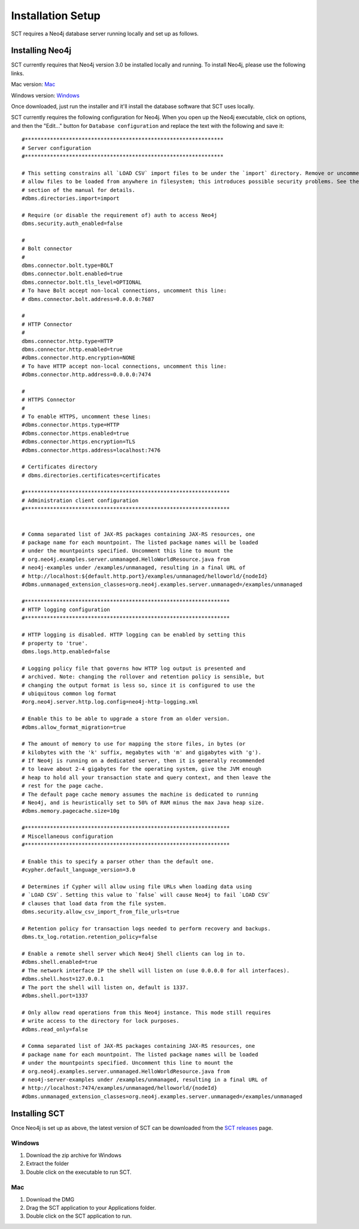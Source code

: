 
.. _`SCT releases`: https://github.com/MontrealCorpusTools/speechcorpustools/releases

.. _installation:

Installation Setup
##################

SCT requires a Neo4j database server running locally and set up as follows.

Installing Neo4j
****************

SCT currently requires that Neo4j version 3.0 be installed locally and running.
To install Neo4j, please use the following links.

Mac version: `Mac <http://info.neotechnology.com/download-thanks.html?edition=community&release=3.0.3&flavour=dmg>`_

Windows version: `Windows <http://info.neotechnology.com/download-thanks.html?edition=community&release=3.0.3&flavour=winstall64>`_

Once downloaded, just run the installer and it'll install the database software that SCT uses locally.

SCT currently requires the following configuration for Neo4j. When you open
up the Neo4j executable, click on options, and then the "Edit..." button
for ``Database configuration`` and replace the text with the following and save it:

::

    #***************************************************************
    # Server configuration
    #***************************************************************

    # This setting constrains all `LOAD CSV` import files to be under the `import` directory. Remove or uncomment it to
    # allow files to be loaded from anywhere in filesystem; this introduces possible security problems. See the `LOAD CSV`
    # section of the manual for details.
    #dbms.directories.import=import

    # Require (or disable the requirement of) auth to access Neo4j
    dbms.security.auth_enabled=false

    #
    # Bolt connector
    #
    dbms.connector.bolt.type=BOLT
    dbms.connector.bolt.enabled=true
    dbms.connector.bolt.tls_level=OPTIONAL
    # To have Bolt accept non-local connections, uncomment this line:
    # dbms.connector.bolt.address=0.0.0.0:7687

    #
    # HTTP Connector
    #
    dbms.connector.http.type=HTTP
    dbms.connector.http.enabled=true
    #dbms.connector.http.encryption=NONE
    # To have HTTP accept non-local connections, uncomment this line:
    #dbms.connector.http.address=0.0.0.0:7474

    #
    # HTTPS Connector
    #
    # To enable HTTPS, uncomment these lines:
    #dbms.connector.https.type=HTTP
    #dbms.connector.https.enabled=true
    #dbms.connector.https.encryption=TLS
    #dbms.connector.https.address=localhost:7476

    # Certificates directory
    # dbms.directories.certificates=certificates

    #*****************************************************************
    # Administration client configuration
    #*****************************************************************


    # Comma separated list of JAX-RS packages containing JAX-RS resources, one
    # package name for each mountpoint. The listed package names will be loaded
    # under the mountpoints specified. Uncomment this line to mount the
    # org.neo4j.examples.server.unmanaged.HelloWorldResource.java from
    # neo4j-examples under /examples/unmanaged, resulting in a final URL of
    # http://localhost:${default.http.port}/examples/unmanaged/helloworld/{nodeId}
    #dbms.unmanaged_extension_classes=org.neo4j.examples.server.unmanaged=/examples/unmanaged

    #*****************************************************************
    # HTTP logging configuration
    #*****************************************************************

    # HTTP logging is disabled. HTTP logging can be enabled by setting this
    # property to 'true'.
    dbms.logs.http.enabled=false

    # Logging policy file that governs how HTTP log output is presented and
    # archived. Note: changing the rollover and retention policy is sensible, but
    # changing the output format is less so, since it is configured to use the
    # ubiquitous common log format
    #org.neo4j.server.http.log.config=neo4j-http-logging.xml

    # Enable this to be able to upgrade a store from an older version.
    #dbms.allow_format_migration=true

    # The amount of memory to use for mapping the store files, in bytes (or
    # kilobytes with the 'k' suffix, megabytes with 'm' and gigabytes with 'g').
    # If Neo4j is running on a dedicated server, then it is generally recommended
    # to leave about 2-4 gigabytes for the operating system, give the JVM enough
    # heap to hold all your transaction state and query context, and then leave the
    # rest for the page cache.
    # The default page cache memory assumes the machine is dedicated to running
    # Neo4j, and is heuristically set to 50% of RAM minus the max Java heap size.
    #dbms.memory.pagecache.size=10g

    #*****************************************************************
    # Miscellaneous configuration
    #*****************************************************************

    # Enable this to specify a parser other than the default one.
    #cypher.default_language_version=3.0

    # Determines if Cypher will allow using file URLs when loading data using
    # `LOAD CSV`. Setting this value to `false` will cause Neo4j to fail `LOAD CSV`
    # clauses that load data from the file system.
    dbms.security.allow_csv_import_from_file_urls=true

    # Retention policy for transaction logs needed to perform recovery and backups.
    dbms.tx_log.rotation.retention_policy=false

    # Enable a remote shell server which Neo4j Shell clients can log in to.
    #dbms.shell.enabled=true
    # The network interface IP the shell will listen on (use 0.0.0.0 for all interfaces).
    #dbms.shell.host=127.0.0.1
    # The port the shell will listen on, default is 1337.
    #dbms.shell.port=1337

    # Only allow read operations from this Neo4j instance. This mode still requires
    # write access to the directory for lock purposes.
    #dbms.read_only=false

    # Comma separated list of JAX-RS packages containing JAX-RS resources, one
    # package name for each mountpoint. The listed package names will be loaded
    # under the mountpoints specified. Uncomment this line to mount the
    # org.neo4j.examples.server.unmanaged.HelloWorldResource.java from
    # neo4j-server-examples under /examples/unmanaged, resulting in a final URL of
    # http://localhost:7474/examples/unmanaged/helloworld/{nodeId}
    #dbms.unmanaged_extension_classes=org.neo4j.examples.server.unmanaged=/examples/unmanaged

Installing SCT
**************

Once Neo4j is set up as above, the latest version of SCT can be downloaded from
the `SCT releases`_ page.

Windows
=======

1. Download the zip archive for Windows
2. Extract the folder
3. Double click on the executable to run SCT.

Mac
===

1. Download the DMG
2. Drag the SCT application to your Applications folder.
3. Double click on the SCT application to run.
